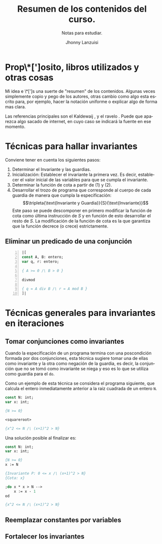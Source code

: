 #+TITLE: Resumen de los contenidos del curso.
#+SUBTITLE: Notas para estudiar.
#+AUTHOR: Jhonny Lanzuisi
#+EMAIL: jalb97@gmail.com
#+TAGS: :uni:algo1:
#+GROFF_CLASS:
#+LANGUAGE: es

# ----LICENSE----
#  Copyright 2021 Jhonny Lanzuisi (jalb97@gmail.com)
#  More source files at github.com/JLanzuisi
#
#  This program is free software: you can redistribute it and/or modify
#  it under the terms of the GNU General Public License as published by
#  the Free Software Foundation, either version 3 of the License, or
#  (at your option) any later version.
#
#  This program is distributed in the hope that it will be useful,
#  but WITHOUT ANY WARRANTY; without even the implied warranty of
#  MERCHANTABILITY or FITNESS FOR A PARTICULAR PURPOSE.  See the
#  GNU General Public License for more details.
#
#  You should have received a copy of the GNU General Public License
#  along with this program.  If not, see <https://www.gnu.org/licenses/>.
# ---------------

* Prop\*[']osito, libros utilizados y otras cosas
Mi idea e \*[']s una suerte de "resumen" de los contenidos.
Algunas veces simplemente copio y pego de los autores,
otras cambio como algo esta escrito para, por ejemplo,
hacer la notación uniforme o explicar algo de forma mas clara.

Las referencias principales son el Kaldewaij ,
y el ravelo .
Puede que aparezca algo sacado de internet,
en cuyo caso se indicará la fuente en ese momento.

* Técnicas para hallar invariantes

Conviene tener en cuenta los siguientes pasos:

1. Determinar el Invariante y las guardias.
2. Inicialización: Establecer el invariante la primera vez. Es decir, establecer el valor
   inicial de las variables para que se cumpla el invariante.
3. Determinar la función de cota a partir de (1) y (2).
4. Desarrollar el trozo de programa que corresponde al cuerpo de cada guardia de manera
   que cumpla la especificación:
   \[\tripleta{\text{Invariante y Guardia}}{S}{\text{Invariante}}\]
   Este paso se
   puede descomponer en primero modificar la función de cota como última instrucción de
   \(S\) y en función de esto desarrollar el resto de \(S\). La modificación de la función de cota es
   la que garantiza que la función decrece (o crece) estrictamente.

** Eliminar un predicado de una conjunción



#+BEGIN_SRC pascal -n
|[
const A, B: entero;
var q, r: entero;

{ A >= 0 /\ B > 0 }

divmod

{ q = A div B /\ r = A mod B }
]|
#+END_SRC

* Técnicas generales para invariantes en iteraciones

** Tomar conjunciones como invariantes
Cuando la especificación de un programa
termina con una poscondición formada por dos conjunciones,
esta técnica sugiere tomar una de ellas como invariante
y la otra como negación de la guardia,
es decir,
la conjunción que no se tomó como invariante se niega
y eso es lo que se utiliza como guardia para el =do=.

Como un ejemplo de esta técnica se considera el programa
siguiente, que calcula el entero inmediatamente anterior
a la raiz cuadrada de un entero =N=.

#+BEGIN_SRC pascal
const N: int;
var x: int;

{N >= 0}

<squareroot>

{x^2 <= N /\ (x+1)^2 > N}
#+END_SRC

Una solución posible al finalizar es:

#+BEGIN_SRC pascal
const N: int;
var x: int;

{N >= 0}
x := N

{Invariante P: 0 <= x /\ (x+1)^2 > N}
{Cota: x}

;do x * x > N -->
    x := x - 1
od

{x^2 <= N /\ (x+1)^2 > N}
#+END_SRC
** Reemplazar constantes por variables

** Fortalecer los invariantes
